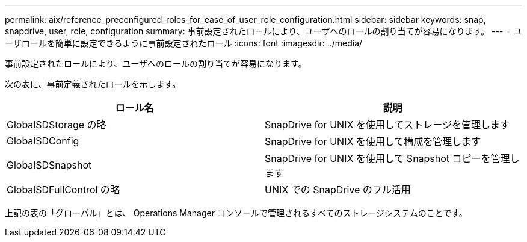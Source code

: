 ---
permalink: aix/reference_preconfigured_roles_for_ease_of_user_role_configuration.html 
sidebar: sidebar 
keywords: snap, snapdrive, user, role, configuration 
summary: 事前設定されたロールにより、ユーザへのロールの割り当てが容易になります。 
---
= ユーザロールを簡単に設定できるように事前設定されたロール
:icons: font
:imagesdir: ../media/


[role="lead"]
事前設定されたロールにより、ユーザへのロールの割り当てが容易になります。

次の表に、事前定義されたロールを示します。

|===
| ロール名 | 説明 


 a| 
GlobalSDStorage の略
 a| 
SnapDrive for UNIX を使用してストレージを管理します



 a| 
GlobalSDConfig
 a| 
SnapDrive for UNIX を使用して構成を管理します



 a| 
GlobalSDSnapshot
 a| 
SnapDrive for UNIX を使用して Snapshot コピーを管理します



 a| 
GlobalSDFullControl の略
 a| 
UNIX での SnapDrive のフル活用

|===
上記の表の「グローバル」とは、 Operations Manager コンソールで管理されるすべてのストレージシステムのことです。
